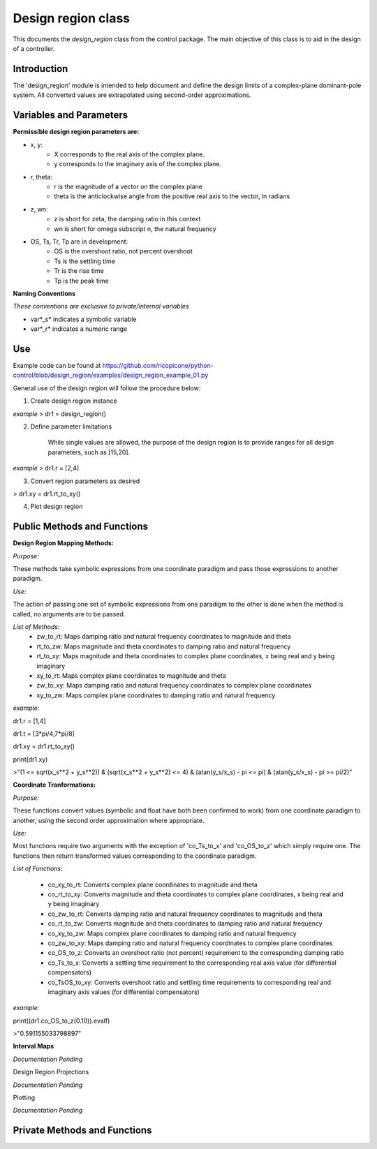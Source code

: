 Design region class 
-------------------------------------------

This documents the `design_region` class from the control package. The main objective of this class is to aid in the design of a controller.


Introduction
============

The 'design_region' module is intended to help document and define the design limits of a complex-plane dominant-pole system. All converted values are extrapolated using second-order approximations.


Variables and Parameters
========================

**Permissible design region parameters are:**

* x, y: 
    - X corresponds to the real axis of the complex plane.
    - y corresponds to the imaginary axis of the complex plane.
* r, theta:
    - r is the magnitude of a vector on the complex plane
    - theta is the anticlockwise angle from the positive real axis to the vector, in radians
* z, wn:
    - z is short for zeta, the damping ratio in this context
    - wn is short for omega subscript n, the natural frequency
* OS, Ts, Tr, Tp are in development:
    - OS is the overshoot ratio, not percent overshoot
    - Ts is the settling time
    - Tr is the rise time
    - Tp is the peak time

**Naming Conventions**

*These conventions are exclusive to private/internal variables*

- var*_s* indicates a symbolic variable
- var*_r* indicates a numeric range


Use
===
Example code can be found at  
https://github.com/ricopicone/python-control/blob/design_region/examples/design_region_example_01.py

General use of the design region will follow the procedure below:

1. Create design region instance

*example*
> dr1 = design_region()

2. Define parameter limitations
    
    While single values are allowed, the purpose of the design region is to provide ranges for all design parameters, such as [15,20].

*example*
> dr1.r = [2,4]

3. Convert region parameters as desired

> dr1.xy = dr1.rt_to_xy()

4. Plot design region

Public Methods and Functions
============================

**Design Region Mapping Methods:**

*Purpose:*

These methods take symbolic expressions from one coordinate paradigm and pass those expressions to another paradigm. 

*Use:*

The action of passing one set of symbolic expressions from one paradigm to the other is done when the method is called, no arguments are to be passed. 

*List of Methods:*
    - zw_to_rt: Maps damping ratio and natural frequency coordinates to magnitude and theta
    - rt_to_zw: Maps magnitude and theta coordinates to damping ratio and natural frequency
    - rt_to_xy: Maps magnitude and theta coordinates to complex plane coordinates, x being real and y being imaginary
    - xy_to_rt: Maps complex plane coordinates to magnitude and theta
    - zw_to_xy: Maps damping ratio and natural frequency coordinates to complex plane coordinates
    - xy_to_zw: Maps complex plane coordinates to damping ratio and natural frequency

*example:*

dr1.r = [1,4]

dr1.t = [3*pi/4,7*pi/8]

dr1.xy = dr1.rt_to_xy()

print(dr1.xy)

>"(1 <= sqrt(x_s**2 + y_s**2)) & (sqrt(x_s**2 + y_s**2) <= 4) & (atan(y_s/x_s) - pi <= pi) & (atan(y_s/x_s) - pi >= pi/2)"

**Coordinate Tranformations:**

*Purpose:*

These functions convert values (symbolic and float have both been confirmed to work) from one coordinate paradigm to another, using the second order approximation where appropriate.

*Use:*

Most functions require two arguments with the exception of 'co_Ts_to_x' and 'co_OS_to_z' which simply require one. The functions then return transformed values corresponding to the coordinate paradigm.

*List of Functions:*
    
    - co_xy_to_rt: Converts complex plane coordinates to magnitude and theta
    - co_rt_to_xy: Converts magnitude and theta coordinates to complex plane coordinates, x being real and y being imaginary
    - co_zw_to_rt: Converts damping ratio and natural frequency coordinates to magnitude and theta
    - co_rt_to_zw: Converts magnitude and theta coordinates to damping ratio and natural frequency
    - co_xy_to_zw: Maps complex plane coordinates to damping ratio and natural frequency
    - co_zw_to_xy: Maps damping ratio and natural frequency coordinates to complex plane coordinates
    - co_OS_to_z: Converts an overshoot ratio (not percent) requirement to the corresponding damping ratio
    - co_Ts_to_x: Converts a settling time requirement to the corresponding real axis value (for differential compensators)
    - co_TsOS_to_xy: Converts overshoot ratio and settling time requirements to corresponding real and imaginary axis values (for differential compensators)

*example:*

print((dr1.co_OS_to_z(0.10)).evalf)

>"0.591155033798897"


**Interval Maps**

*Documentation Pending*

Design Region Projections 

*Documentation Pending*

Plotting 

*Documentation Pending*

Private Methods and Functions
=============================

